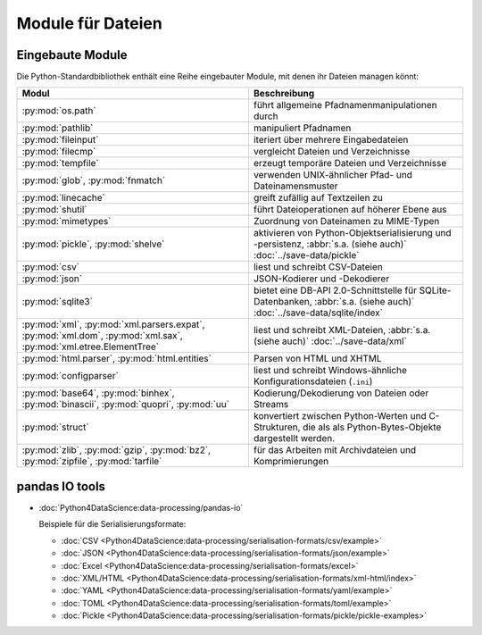 Module für Dateien
==================

.. _builtin-file-modules:

Eingebaute Module
-----------------

Die Python-Standardbibliothek enthält eine Reihe eingebauter Module, mit denen
ihr Dateien managen könnt:

.. _file-modules:

+-----------------------------------+-------------------------------------------------------------------------------+
| Modul                             | Beschreibung                                                                  |
+===================================+===============================================================================+
| :py:mod:`os.path`                 | führt allgemeine Pfadnamenmanipulationen durch                                |
+-----------------------------------+-------------------------------------------------------------------------------+
| :py:mod:`pathlib`                 | manipuliert Pfadnamen                                                         |
+-----------------------------------+-------------------------------------------------------------------------------+
| :py:mod:`fileinput`               | iteriert über mehrere Eingabedateien                                          |
+-----------------------------------+-------------------------------------------------------------------------------+
| :py:mod:`filecmp`                 | vergleicht Dateien und Verzeichnisse                                          |
+-----------------------------------+-------------------------------------------------------------------------------+
| :py:mod:`tempfile`                | erzeugt temporäre Dateien und Verzeichnisse                                   |
+-----------------------------------+-------------------------------------------------------------------------------+
| :py:mod:`glob`,                   | verwenden UNIX-ähnlicher Pfad- und Dateinamensmuster                          |
| :py:mod:`fnmatch`                 |                                                                               |
+-----------------------------------+-------------------------------------------------------------------------------+
| :py:mod:`linecache`               | greift zufällig auf Textzeilen zu                                             |
+-----------------------------------+-------------------------------------------------------------------------------+
| :py:mod:`shutil`                  | führt Dateioperationen auf höherer Ebene aus                                  |
+-----------------------------------+-------------------------------------------------------------------------------+
| :py:mod:`mimetypes`               | Zuordnung von Dateinamen zu MIME-Typen                                        |
+-----------------------------------+-------------------------------------------------------------------------------+
| :py:mod:`pickle`,                 | aktivieren von Python-Objektserialisierung und -persistenz, :abbr:`s.a. (siehe|
| :py:mod:`shelve`                  | auch)` :doc:`../save-data/pickle`                                             |
+-----------------------------------+-------------------------------------------------------------------------------+
| :py:mod:`csv`                     | liest und schreibt CSV-Dateien                                                |
+-----------------------------------+-------------------------------------------------------------------------------+
| :py:mod:`json`                    | JSON-Kodierer und -Dekodierer                                                 |
+-----------------------------------+-------------------------------------------------------------------------------+
| :py:mod:`sqlite3`                 | bietet eine DB-API 2.0-Schnittstelle für SQLite-Datenbanken, :abbr:`s.a.      |
|                                   | (siehe auch)` :doc:`../save-data/sqlite/index`                                |
+-----------------------------------+-------------------------------------------------------------------------------+
| :py:mod:`xml`,                    | liest und schreibt XML-Dateien, :abbr:`s.a. (siehe auch)`                     |
| :py:mod:`xml.parsers.expat`,      | :doc:`../save-data/xml`                                                       |
| :py:mod:`xml.dom`,                |                                                                               |
| :py:mod:`xml.sax`,                |                                                                               |
| :py:mod:`xml.etree.ElementTree`   |                                                                               |
+-----------------------------------+-------------------------------------------------------------------------------+
| :py:mod:`html.parser`,            | Parsen von HTML und XHTML                                                     |
| :py:mod:`html.entities`           |                                                                               |
+-----------------------------------+-------------------------------------------------------------------------------+
| :py:mod:`configparser`            | liest und schreibt Windows-ähnliche Konfigurationsdateien (``.ini``)          |
+-----------------------------------+-------------------------------------------------------------------------------+
| :py:mod:`base64`,                 | Kodierung/Dekodierung von Dateien oder Streams                                |
| :py:mod:`binhex`,                 |                                                                               |
| :py:mod:`binascii`,               |                                                                               |
| :py:mod:`quopri`,                 |                                                                               |
| :py:mod:`uu`                      |                                                                               |
+-----------------------------------+-------------------------------------------------------------------------------+
| :py:mod:`struct`                  | konvertiert zwischen Python-Werten und C-Strukturen, die als                  |
|                                   | als Python-Bytes-Objekte dargestellt werden.                                  |
+-----------------------------------+-------------------------------------------------------------------------------+
| :py:mod:`zlib`,                   | für das Arbeiten mit Archivdateien und Komprimierungen                        |
| :py:mod:`gzip`,                   |                                                                               |
| :py:mod:`bz2`,                    |                                                                               |
| :py:mod:`zipfile`,                |                                                                               |
| :py:mod:`tarfile`                 |                                                                               |
+-----------------------------------+-------------------------------------------------------------------------------+

.. _end-file-modules:

.. _pandas-io-tools:

pandas IO tools
---------------

* :doc:`Python4DataScience:data-processing/pandas-io`

  Beispiele für die Serialisierungsformate:

  * :doc:`CSV
    <Python4DataScience:data-processing/serialisation-formats/csv/example>`
  * :doc:`JSON
    <Python4DataScience:data-processing/serialisation-formats/json/example>`
  * :doc:`Excel
    <Python4DataScience:data-processing/serialisation-formats/excel>`
  * :doc:`XML/HTML
    <Python4DataScience:data-processing/serialisation-formats/xml-html/index>`
  * :doc:`YAML
    <Python4DataScience:data-processing/serialisation-formats/yaml/example>`
  * :doc:`TOML
    <Python4DataScience:data-processing/serialisation-formats/toml/example>`
  * :doc:`Pickle
    <Python4DataScience:data-processing/serialisation-formats/pickle/pickle-examples>`
